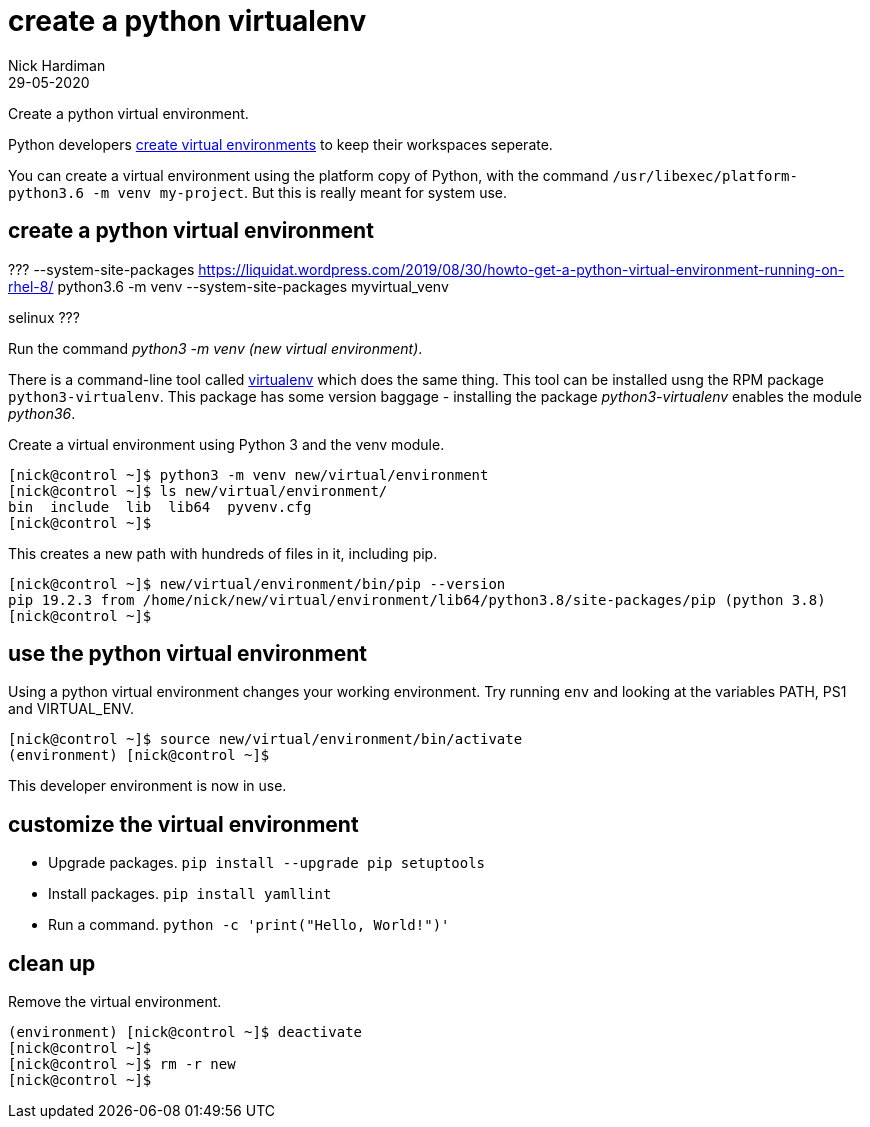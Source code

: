 = create a python virtualenv 
Nick Hardiman 
:source-highlighter: highlight.js
:revdate: 29-05-2020

Create a python virtual environment.

Python developers 
https://packaging.python.org/tutorials/installing-packages/#creating-virtual-environments[create virtual environments] to keep their workspaces seperate. 

You can create a virtual environment using the platform copy of Python, with the command ``/usr/libexec/platform-python3.6 -m venv my-project``. 
But this is really meant for system use. 


== create a python virtual environment 

???
--system-site-packages
https://liquidat.wordpress.com/2019/08/30/howto-get-a-python-virtual-environment-running-on-rhel-8/
python3.6 -m venv --system-site-packages myvirtual_venv

selinux 
???

Run the command __python3 -m venv (new virtual environment)__. 

There is a command-line tool called http://pypi.python.org/pypi/virtualenv[virtualenv] which does the same thing.
This tool can be installed usng the RPM package ``python3-virtualenv``.
This package has some version baggage - installing the package _python3-virtualenv_ enables the module _python36_. 

Create a virtual environment using Python 3 and the venv module. 

[source,shell]
----
[nick@control ~]$ python3 -m venv new/virtual/environment
[nick@control ~]$ ls new/virtual/environment/
bin  include  lib  lib64  pyvenv.cfg
[nick@control ~]$ 
----

This creates a new path with hundreds of files in it, including pip. 

[source,shell]
----
[nick@control ~]$ new/virtual/environment/bin/pip --version
pip 19.2.3 from /home/nick/new/virtual/environment/lib64/python3.8/site-packages/pip (python 3.8)
[nick@control ~]$ 
----

== use the python virtual environment 

Using a python virtual environment changes your working environment. 
Try running ``env`` and looking at the variables PATH, PS1 and  VIRTUAL_ENV.

[source,shell]
----
[nick@control ~]$ source new/virtual/environment/bin/activate 
(environment) [nick@control ~]$ 
----

This developer environment is now in use. 


== customize the virtual environment 

* Upgrade packages. ``pip install --upgrade pip setuptools``
* Install packages. ``pip install yamllint``
* Run a command. ``python -c 'print("Hello, World!")'``



== clean up 

Remove the virtual environment. 

[source,shell]
----
(environment) [nick@control ~]$ deactivate
[nick@control ~]$ 
[nick@control ~]$ rm -r new
[nick@control ~]$ 
----





